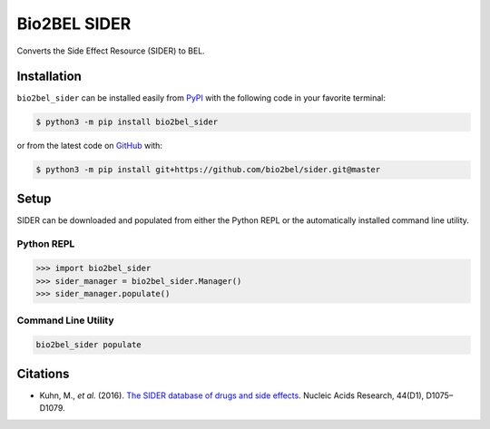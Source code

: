 Bio2BEL SIDER |build| |coverage| |documentation|
================================================
Converts the Side Effect Resource (SIDER) to BEL.

Installation |pypi_version| |python_versions| |pypi_license|
------------------------------------------------------------
``bio2bel_sider`` can be installed easily from `PyPI <https://pypi.python.org/pypi/bio2bel_sider>`_ with
the following code in your favorite terminal:

.. code-block:: sh

    $ python3 -m pip install bio2bel_sider

or from the latest code on `GitHub <https://github.com/bio2bel/sider>`_ with:

.. code-block:: sh

    $ python3 -m pip install git+https://github.com/bio2bel/sider.git@master

Setup
-----
SIDER can be downloaded and populated from either the Python REPL or the automatically installed command line
utility.

Python REPL
~~~~~~~~~~~
.. code-block:: python

    >>> import bio2bel_sider
    >>> sider_manager = bio2bel_sider.Manager()
    >>> sider_manager.populate()

Command Line Utility
~~~~~~~~~~~~~~~~~~~~
.. code-block:: bash

    bio2bel_sider populate

Citations
---------
- Kuhn, M., *et al.* (2016). `The SIDER database of drugs and side effects <https://doi.org/10.1093/nar/gkv1075>`_. Nucleic Acids Research, 44(D1), D1075–D1079.

.. |build| image:: https://travis-ci.org/bio2bel/sider.svg?branch=master
    :target: https://travis-ci.org/bio2bel/sider
    :alt: Build Status

.. |coverage| image:: https://codecov.io/gh/bio2bel/sider/coverage.svg?branch=master
    :target: https://codecov.io/gh/bio2bel/sider?branch=master
    :alt: Coverage Status

.. |documentation| image:: http://readthedocs.org/projects/bio2bel-sider/badge/?version=latest
    :target: http://bio2bel.readthedocs.io/projects/sider/en/latest/?badge=latest
    :alt: Documentation Status

.. |climate| image:: https://codeclimate.com/github/bio2bel/sider/badges/gpa.svg
    :target: https://codeclimate.com/github/bio2bel/sider
    :alt: Code Climate

.. |python_versions| image:: https://img.shields.io/pypi/pyversions/bio2bel_sider.svg
    :alt: Stable Supported Python Versions

.. |pypi_version| image:: https://img.shields.io/pypi/v/bio2bel_sider.svg
    :alt: Current version on PyPI

.. |pypi_license| image:: https://img.shields.io/pypi/l/bio2bel_sider.svg
    :alt: MIT License
